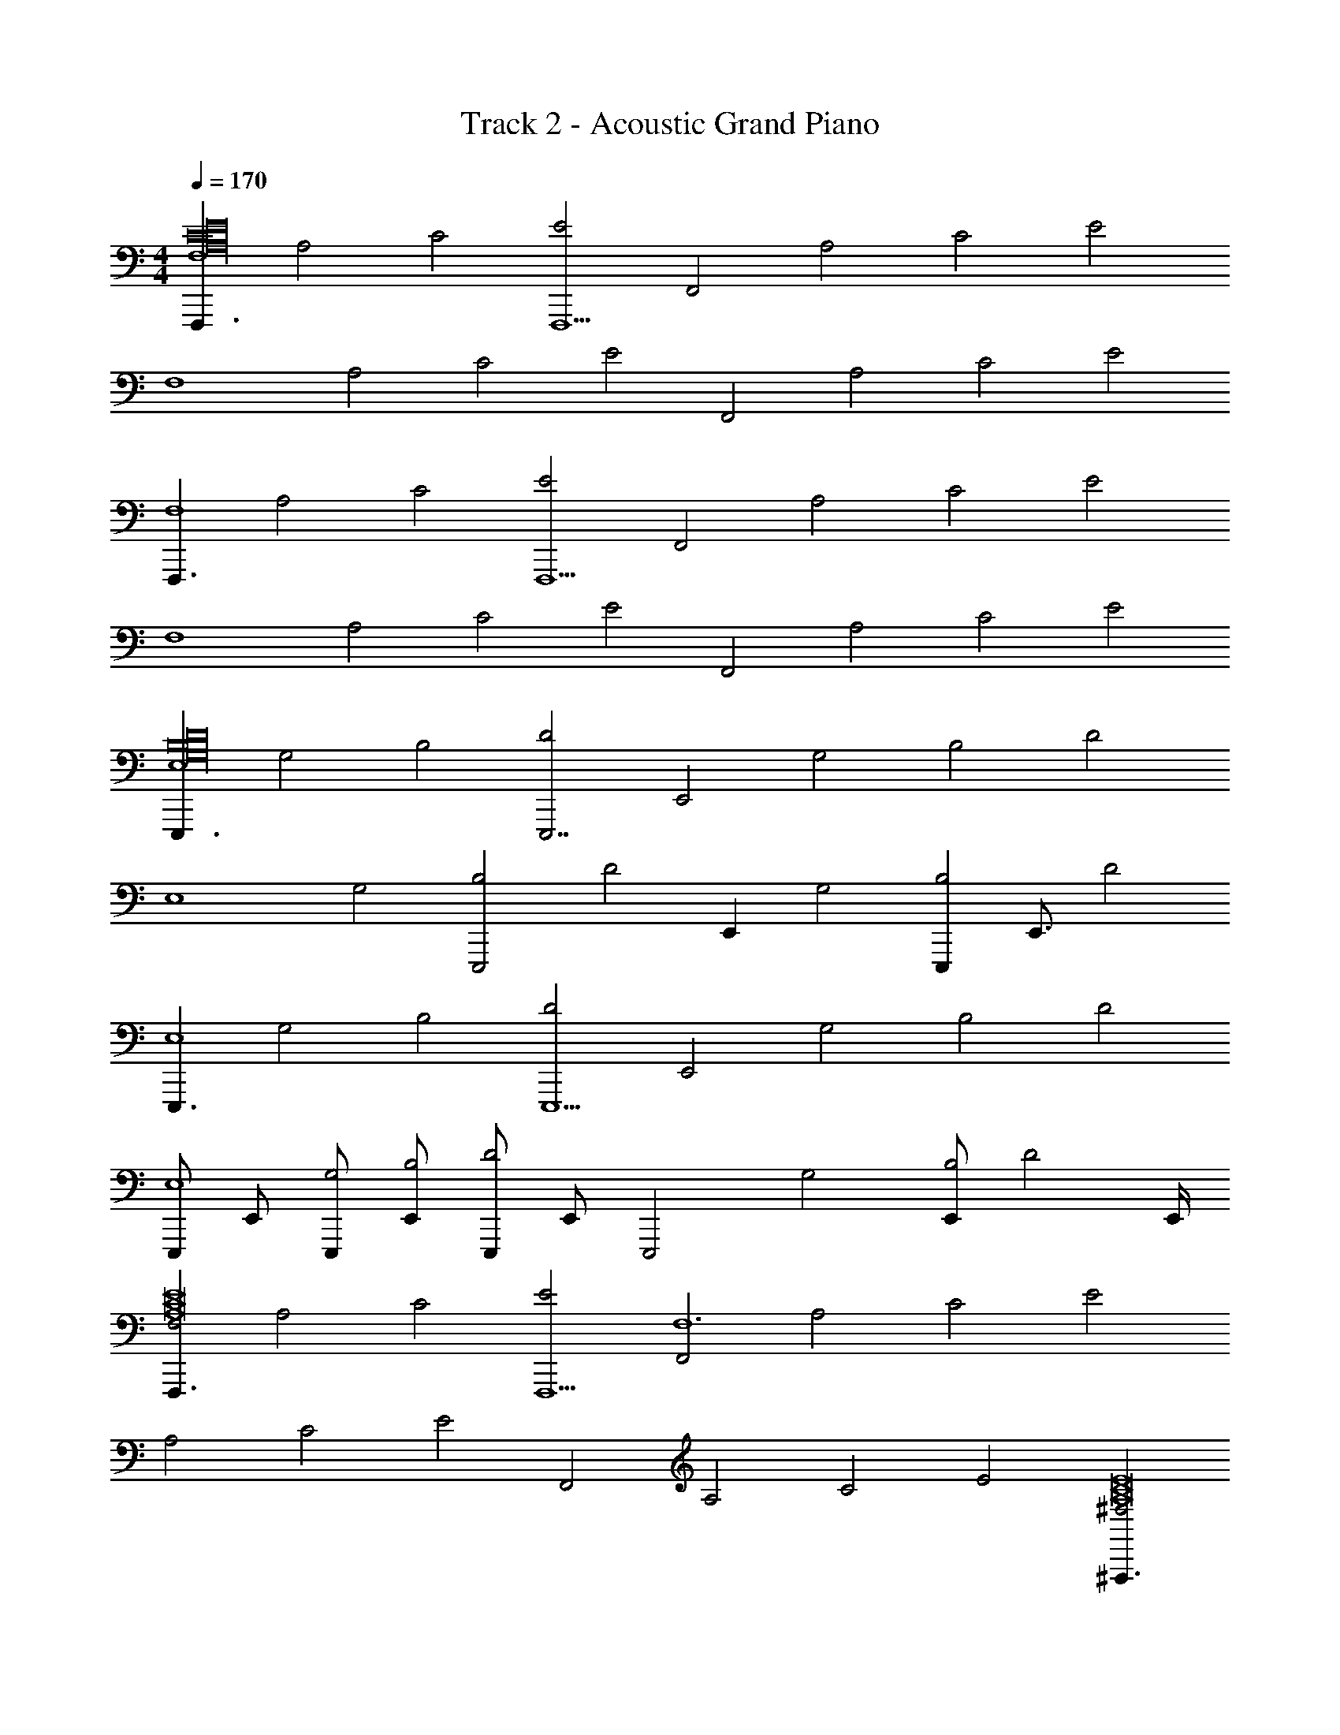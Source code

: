 X: 1
T: Track 2 - Acoustic Grand Piano
Z: ABC Generated by Starbound Composer v0.8.6
L: 1/4
M: 4/4
Q: 1/4=170
K: C
[z/F,,,3/F,4E16C16A,16] [z/A,2] [z/C2] [z/E2F,,,13/] [z/F,,2] [z/A,2] [z/C2] [z/E2] 
[z/F,4] [z/A,2] [z/C2] [z/E2] [z/F,,2] [z/A,2] [z/C2] [z/E2] 
[z/F,,,3/F,4] [z/A,2] [z/C2] [z/E2F,,,13/] [z/F,,2] [z/A,2] [z/C2] [z/E2] 
[z/F,4] [z/A,2] [z/C2] [z/E2] [z/F,,2] [z/A,2] [z/C2] [z/E2] 
[z/E,,,3/E,4B,16D16G,16] [z/G,2] [z/B,2] [z/D2E,,,7/] [z/E,,2] [z/G,2] [z/B,2] [z/D2] 
[z/E,4] [z/G,2] [z/B,2E,,,2] [z/D2] [z/E,,] [z/G,2] [z/4E,,,B,2] [z/4E,,3/4] [z/D2] 
[z/E,,,3/E,4] [z/G,2] [z/B,2] [z/D2E,,,5/] [z/E,,2] [z/G,2] [z/B,2] [z/D2] 
[z/4E,,,/E,4] [z/4E,,/] [E,,,/G,2] [E,,/B,2] [z/4E,,,/D2] [z/4E,,/] [z/E,,,2] [z/G,2] [E,,/B,2] [z/4D2] E,,/4 
[z/F,,,3/F,2E8C8A,8] [z/A,2] [z/C2] [z/E2F,,,13/] [z/F,,2F,6] [z/A,2] [z/C2] [zE2] 
[z/A,2] [z/C2] [z/E2] [z/F,,2] [z/A,2] [z/C2] [z/E2] [z/^F,,,3/^F,2E8A,8C8] 
[z/A,] [z/C] [z/EF,,,13/] [z/C^F,,2F,6] [z/E] [z/^F] [z/A] [z/c] 
[z/A] [z/F] [z/E] [z/CF,,2] [z/A,] [z/F,] [z/E,] [z/G,,,3/G,2D8G,8B,8] 
[z/B,2] [z/D2] [z/G2G,,,7/] [z/G,,2G,6] [z/B,2] [z/D2] [zG2] 
[z/B,2] [z/D2G,,,2] [z/G2] [z/G,,] [z/B,2] [z/4G,,,D2] [z/4G,,3/4] [z/G2] [z/G,,,3/G,2=F8G,8B,8] 
[z/B,2] [z/G,,D2] [z/F2G,,,7/] [z/G,,2G,6] [z/B,2] [z/D2] [zF2] 
[z/B,2] [z/D2G,,,3] [z/F2] [z/G,,2] [z/B,2] [z/D2] [z/F2] [z/=F,,,=F,4A,16C16E16] 
[z/A,2] [=F,,/C2] [z/4F,,,/E2] F,,/4 [z/e2c'2] [F,,,/A,2] [z/F,,C2] [z/E2] [z/F,,,b5/d5/F,4] 
[z/A,2] [F,,/C2] [F,,,/4E2] F,,/4 F,,,/4 z/4 [F,,,/g3/B3/A,2] [z/F,,C2] [z/4E2] [z/8A,31/8] [z/8C4] [z/F,,,F,4E4A8d8] 
[z/A,2] [F,,/C2] [F,,,/4E2] F,,/4 F,,,/4 z/4 [F,,,/A,2] [z/F,,C2] [z3/8E2] [z/8C4] [z/F,,,F,4A4E4] 
[z/A,2] [F,,/C2] [z/4F,,,/E2] F,,/4 z/ [F,,,/A,2] [z/F,,C2] [z/E2] [E,,,/4E,4B,16D16G,16] E,,/4 
[E,,,/G,2] [E,,/B,2] [E,,,/4D2] E,,/4 [z/e2c'2] [E,,,/G,2] [z/E,,B,2] [z/D2] [z/E,,,b5/d5/E,4] 
[z/G,2] [E,,/B,2] [E,,,/4D2] E,,/4 E,,,/4 z/4 [E,,,/g3/B3/G,2] [z/E,,B,2] [z/4D2] [z/8G,31/8] [z/8B,31/8] [z/E,,,D31/8E,4d8G8] 
[z/G,2] [E,,/B,2] [E,,,/4D2] E,,/4 E,,,/4 z/4 [E,,,/G,2] [z/E,,B,2] [z/4D2] [z/8B,4] [z/8D4] [E,,,/4E,4G4] E,,/4 
[E,,,/G,2] [E,,/B,2] [E,,,/4D2] E,,/4 z/ [E,,,/G,2] [z/E,,B,2] [z/D2] [z/F,,,F,2E8C8A,8] 
[z/A,2] [F,,/C2] [F,,,/4E2] F,,/4 [z/e2c'2F,6] [F,,,/A,2] [z/F,,C2] [z/E2] [z/F,,,b5/d5/] 
[z/A,2] [F,,/C2] [F,,,/4E2] F,,/4 F,,,/4 z/4 [F,,,/a3/c3/A,2] [z/F,,C2] [z/4E2] [z/8^F,4] [z/8A,31/8] [z/^F,,,F,2C31/8^f6A6E8C8A,8] 
[z/A,] [^F,,/C] [F,,,/4E] F,,/4 [F,,,/4CF,6] z/4 [F,,,/E] [z/^FF,,] [z/4A] [z/8A,4] [z/8C4] [z/cF,,,E4] 
[z/A] [F,,/F] [F,,,/4E] F,,/4 [z/Cf2c2A2] [F,,,/A,] [z/F,F,,] [z/E,] [G,,,/4G,2g6B6D8G,8B,8] G,,/4 
[G,,,/B,2] [G,,/D2] [G,,,/4G2] G,,/4 [z/G,6] [G,,,/B,2] [z/G,,D2] [z/G2] [z/G,,,] 
[z/B,2] [G,,/D2] [G,,,/4G2] G,,/4 [G,,,/4g2B2] z/4 [G,,,/B,2] [z/G,,D2] [z/G2] [z/G,,,G,2=f4A4=F8G,8B,8] 
[z/B,3/] [G,,/D3/] [G,,,/4F3/] G,,/4 [G,,,/4B,2] z/4 [G,,,/D3/] [z/G,,F3/] [z/G3/] [G,,,/4D2g4B4] G,,/4 
[G,,,/F3/] [G,,/G3/] [G,,,/4B3/] G,,/4 [z/F2] [G,,,/G3/] [z/G,,B3/] [z/d3/] [z/=F,,,=F,4E16C16A,16] 
[z/A,2] [=F,,/C2] [F,,,/4E2] F,,/4 [z/e2c'2] [F,,,/A,2] [z/F,,C2] [z/E2] [z/F,,,d5/b5/F,4] 
[z/A,2] [F,,/C2] [F,,,/4E2] F,,/4 F,,,/4 z/4 [F,,,/g3/B3/A,2] [z/F,,C2] [z/E2] [z/F,,,F,4d8A8] 
[z/A,2] [F,,/C2] [F,,,/4E2] F,,/4 [F,,,/4e'3/4c'3/4] z/4 [z/4F,,,/A,2] [z/4d'3/4b3/4] [z/F,,C2] [z/c'5/8E2] [z/8F,,,F,4] [z3/8d'5/8b5/8] 
[z/4A,2] [z/4c'3/4] [F,,/C2] [F,,,/4d'5/8b5/8E2] F,,/4 z/8 [z3/8e'5/8c'5/8] [z/4F,,,/A,2] [z/4d'5/8b5/8] [z3/8F,,C2] [z/8c'5/8] [z/E2] [E,,,/4g3/4b3/E,4G,16D16B,16] E,,/4 
[z/4E,,,/G,2] [z/4d5/8g5/4] [z3/8E,,/B,2] [z/8B5/8d9/8] [E,,,/4D2] E,,/4 [z/e2c'2G7B7] [E,,,/G,2] [z/E,,B,2] [z/D2] [z/E,,,d5/b5/E,4] 
[z/G,2] [E,,/B,2] [E,,,/4D2] E,,/4 E,,,/4 z/4 [E,,,/B3/g3/G,2] [z/E,,B,2] [z/D2] [z/E,,,E,4G8d8] 
[z/G,2] [E,,/B,2] [E,,,/4D2] E,,/4 [E,,,/4g3/4b3/4] z/4 [z/4E,,,/G,2] [z/4c'3/4a3/4] [z/E,,B,2] [z/b5/8g5/8D2] [z/8E,,,/4E,4] [z/8c'5/8a5/8] E,,/4 
[z/4E,,,/G,2] [z/4b3/4g3/4] [E,,/B,2] [E,,,/4a5/8c'5/8D2] E,,/4 z/8 [z3/8b5/8g5/8] [z/4E,,,/G,2] [z/4d5/8B5/8] [z3/8E,,B,2] [z/8d5/8B5/8] [z/D2] [z/F,,,F,2e5c5A,8C8E8] 
[z/A,2] [F,,/C2] [F,,,/4E2] F,,/4 [z/e2c'2F,6] [F,,,/A,2] [z/F,,C2] [z/E2] [z/F,,,d5/b5/] 
[z/A,2] [F,,/C2] [F,,,/4E2] F,,/4 F,,,/4 z/4 [F,,,/E3/c3/a3/A,2] [z/F,,C2] [z/E2] [z/^F,,,^F,2a2^F2^f6A6C8A,8E8] 
[z/A,] [^F,,/C] [z/8F,,,/4E] [z/8^c'3/8] [z/8F,,/4d'3/8] [z/8^d'3/8] [F,,,/4Cc2e'2F,6] z/4 [F,,,/E] [z/FF,,] [z/A] [z/cF,,,=c'2A2] 
[z/A] [F,,/F] [F,,,/4E] [z/8F,,/4b3/8] [z/8_b3/8] [z/CF2a2A2c2f2] [F,,,/A,] [z/F,F,,] [z/E,] [G,,,/4G,2g6B6=b8G8D8G,8B,8] G,,/4 
[G,,,/B,2] [G,,/D2] [G,,,/4G2] G,,/4 [z/G,6] [G,,,/B,2] [z/G,,D2] [z/G2] [z/G,,,] 
[z/B,2] [G,,/D2] [G,,,/4G2] G,,/4 [G,,,/4B2g2] z/4 [G,,,/B,2] [z/G,,D2] [z/G2] [z/G,,,G,2a2A4=f4A4=F8B,8G,8] 
[z/B,3/] [G,,/D3/] [G,,,/4F3/] G,,/4 [G,,,/4B,2g2] z/4 [G,,,/D3/] [z/G,,F3/] [z/G3/G9/] [G,,,/4D2d2G2B4g4] G,,/4 
[G,,,/F3/] [G,,/G3/] [G,,,/4B3/] G,,/4 [z/F2B2D2] [G,,,/G3/] [G,,/4B3/] G,,,/4 [G,,/4d3/] G,,,/4 [z/A,,,A,2C8A,8E,8] 
[z/C2] [A,,/E2] [A,,,/4A2] A,,/4 [z/A,2] [A,,,/C2] [z/A,,E2] [z/A2] [z/A,,,E3/e'3/a3/A,2] 
[z/C2] [A,,/E2] [A,,,/4A3/a'3/c'3/A2] A,,/4 [A,,,/4A,2] z/4 [A,,,/C2] [z/BA,,b'=d'E2] [z/A2] [z/B,,,G3/c''3/e'3/B,2D8G,8B,8] 
[z/D2] [B,,/G2] [B,,,/4G3/b'3/d'3/B2] B,,/4 [B,,,/4B,6] z/4 [B,,,/D2] [z/CB,,g'bG2] [z/B2] [z/B,,,D3d'3g3] 
[z/D2] [B,,/G2] [B,,,/4B2] B,,/4 z/ [B,,,/D2] [z/CB,,c'gG2] [z/B2] [C,,/4D3/d'3/g3/C2E8G,8C8] C,/4 
[C,,/E2] [C,/G2] [C,,/4c2E11/C11/e'11/c'11/] C,/4 [z/C6] [C,,/E2] [z/C,G2] [z/c2] [z/C,,] 
[z/E2] [C,/G2] [C,,/4c2] C,/4 C,,/4 z/4 [C,,/E2] [z/ECC,e'gG2] [z/c2] [z/C,,F3/D3/f'3/a3/C2G,8] 
[z/E3/] [C,/G3/] [C,,/4c3/G13/E13/g'13/c'13/] C,/4 [C,,/4E2] z/4 [C,,/G3/] [z/C,c3/] [z/e3/] [C,,/4G2] C,/4 
[C,,/c3/] [C,/e3/] [C,,/4g3/] C,/4 [z/c2] [C,,/e3/] [z/C,g3/] [z/c'3/] [z/A,,,A,2E,8A,8C8] 
[z/C2] [A,,/E2] [A,,,/4A2] A,,/4 [z/A,2] [A,,,/C2] [z/cA,,e'c''E2] [z/A2] [z/A,,,c3/E3/c''3/e'3/A,2] 
[z/C2] [A,,/E2] [A,,,/4B3/D3/b'3/d'3/A2] A,,/4 [A,,,/4A,2] z/4 [A,,,/C2] [z/ACA,,a'c'E2] [z/A2] [z/B,,,G3/A3/a'3/c'3/B,2D8G,8B,8] 
[z/D2] [B,,/G2] [B,,,/4B,3/G3/g'3/b3/B2] B,,/4 [B,,,/4B,6] z/4 [B,,,/D2] [z/DB,,d'gG2] [z/B2] [z/B,,,B,3D3c'3e3] 
[z/D2] [B,,/G2] [B,,,/4B2] B,,/4 z/ [B,,,/D2] [z/CG,B,,g'c'G2] [z/B2] [c/C/C,,=F,3/d'3/f3/G,8C8] 
[e/G,/] [g/C/C,/] [C/4C,,/4c/E,9/e13/c'13/] [G,/4C,/4] [e/C/] [g/G,/C,,/] [C/4c/C,] G,/4 [e/C/] [g/C/C,,] 
[c/G,/] [e/C/C,/] [C/4C,,/4g/] [G,/4C,/4] [C,,/4c/C/C] z/4 [e/G,/C,,/] [C/4g/DC,] G,/4 [c'/C/] [c/C/C,,/C,3/4D4F4G,8] 
[C,,/4e/G,/] C,/4 [C,,/4g/C/] z/4 [C/4c/C,,/C,3/4] G,/4 [C,,/4e/C/] C,/4 [C,,/4g/G,/] z/4 [C/4c/C,,/C,/] G,/4 [C,/4e/C/] C,,/4 [g/C/C,,/C,3/4C4E4] 
[C,,/4c/G,/] C,/4 [C,,/4e/C/] z/4 [C/4g/C,,/C,3/4] G,/4 [C,,/4c/C/] C,/4 [C,,/4e/G,/] z/4 [C/4g/C,,/C,/] G,/4 [C,/4c'/C/] C,,/4 [z/=F,,,F,4A,16C16E16] 
[z/A,2] [=F,,/C2] [F,,,/4E2] F,,/4 [z/e2c'2] [F,,,/A,2] [z/F,,C2] [z/E2] [F,,,/4b5/d5/F,4] F,,/4 
[F,,,/A,2] [F,,/C2] [F,,,/4E2] F,,/4 F,,,/4 z/4 [F,,,/g3/B3/A,2] [z/F,,C2] [z/E2] [z/F,,,F,4A8d8] 
[z/A,2] [F,,/C2] [F,,,/4E2] F,,/4 F,,,/4 z/4 [F,,,/A,2] [z/C,F,,C2] [z/E2] [F,,,/4D,2F,4] F,,/4 
[F,,,/A,2] [F,,/C2] [z/8F,,,/4E2] [z/8F,3/8] [z/8F,,/4G,3/8] [z/8A,3/8] [z/B,2D,2] [F,,,/A,2] [z/F,,C2] [z/E2] [E,,,/4E,4G,8B,,8B,16D16G,16] E,,/4 
[E,,,/G,2] [E,,/B,2] [E,,,/4D2] E,,/4 [z/e2c'2] [E,,,/G,2] [z/E,,B,2] [z/D2] [E,,,/4b5/d5/E,4] E,,/4 
[E,,,/4G,2] z/4 [E,,/B,2] [E,,,/4D2] E,,/4 E,,,/4 z/4 [E,,,/g3/B3/G,2] [z/E,,B,2] [z/D2] [z/E,,,E,4d8G8] 
[z/G,2] [E,,/B,2] [E,,,/4D2] E,,/4 E,,,/4 z/4 [E,,,/G,2] [z/D,E,,B,2] [z/D2] [E,,,/4B,,2E,4] E,,/4 
[E,,,/G,2] [E,,/B,2] [E,,,/4D2] E,,/4 [z/D,2G,2] [E,,,/G,2] [z/E,,B,2] [z/D2] [z/F,,,F,2A,7C,7E8C8A,8] 
[z/A,2] [F,,/C2] [F,,,/4E2] F,,/4 [z/e2c'2F,6] [F,,,/A,2] [z/F,,C2] [z/E2] [F,,,/4b5/d5/] F,,/4 
[F,,,/A,2] [F,,/C2] [F,,,/4E2] F,,/4 F,,,/4 z/4 [F,,,/c3/a3/A,2] [z/C,F,,C2] [z/E2] [z/^F,,,^F,2D,2A,2^f6A6E8C8A,8] 
[z/A,] [^F,,/C] [z/8F,,,/4E] [z/8B,3/8] [z/8F,,/4C3/8] [z/8D3/8] [F,,,/4CA,4E4F,6] z/4 [F,,,/E] [z/^FF,,] [z/A] [F,,,/4c] F,,/4 
[F,,,/A] [F,,/F] [F,,,/4E] F,,/4 [z/CF,2f2c2A2] [F,,,/A,] [z/F,F,,] [z/E,] [G,,,/4G,2D,4g6B6D8G,8B,8] G,,/4 
[G,,,/B,2] [G,,/D2] [G,,,/4G2] G,,/4 [z/G,6] [G,,,/B,2] [z/G,,D2] [z/G2] [G,,,/4G,4] G,,/4 
[G,,,/B,2] [G,,/D2] [G,,,/4G2] G,,/4 [G,,,/4g2B2] z/4 [G,,,/B,2] [z/G,,D2] [z/G2] [z/G,,,G,2D,4=f4A4=F8G,8B,8] 
[z/B,3/] [G,,/D3/] [G,,,/4F3/] G,,/4 [G,,,/4B,2] z/4 [G,,,/D3/] [z/G,,F3/] [z/G3/G9/] [G,,,/4D2G,4g4B4] G,,/4 
[G,,,/F3/] [G,,/G3/] [G,,,/4B3/] G,,/4 [z/F2] [G,,,/G3/] [z/G,,B3/] [z/d3/] [z/=F,,,=F,4E16C16A,16] 
[z/A,2] [=F,,/C2] [F,,,/4E2] F,,/4 [z/e2c'2] [F,,,/A,2] [z/F,,C2] [z/E2] [F,,,/4b5/d5/F,4] F,,/4 
[F,,,/A,2] [F,,/C2] [F,,,/4E2] F,,/4 F,,,/4 z/4 [F,,,/g3/B3/A,2] [z/F,,C2] [z/E2] [z/F,,,F,4A8d8] 
[z/A,2] [F,,/C2] [F,,,/4E2] F,,/4 F,,,/4 z/4 [F,,,/A,2] [z/CC,F,F,,C2] [z/E2] [F,,,/4D2D,2F,4] F,,/4 
[F,,,/A,2] [F,,/C2] [F,,,/4E2] F,,/4 [z/B2F,2B,2] [F,,,/A,2] [z/F,,C2] [z/4E2] [z/8A3/8] [z/8^G3/8] [E,,,/4E,4=G8B,8G,16D16B,16] E,,/4 
[E,,,/G,2] [E,,/B,2] [E,,,/4D2] E,,/4 [z/e2c'2] [E,,,/G,2] [z/E,,B,2] [z/D2] [E,,,/4b5/d5/E,4] E,,/4 
[E,,,/G,2] [E,,/B,2] [E,,,/4D2] E,,/4 E,,,/4 z/4 [E,,,/g3/B3/G,2] [z/E,,B,2] [z/D2] [z/E,,,E,4d8G8] 
[z/G,2] [E,,/B,2] [E,,,/4D2] E,,/4 E,,,/4 z/4 [E,,,/G,2] [z/DD,E,,B,2] [z/D2] [E,,,/4E2G,2E,4] E,,/4 
[E,,,/G,2] [E,,/B,2] [E,,,/4D2] E,,/4 [z/G2F,2] [E,,,/G,2] [z/E,,B,2] [z/D2] [z/F,,,F,2A4E4A,8C8E8] 
[z/A,2] [F,,/C2] [F,,,/4E2] F,,/4 [z/e2c'2F,6] [F,,,/A,2] [z/F,,C2] [z/E2] [F,,,/4b5/d5/] F,,/4 
[F,,,/A,2] [F,,/A,C2] [F,,,/4E2] F,,/4 [F,,,/4D,C] z/4 [F,,,/a3/c3/A,2] [z/EE,F,,C2] [z/E2] [z/^F,,,^F,2A2C2A6^f6E8A,8C8] 
[z/A,] [^F,,/C] [F,,,/4E] [z/8F,,/4c/] [z/8d/] [F,,,/4Ce4A4F,6] z/4 [F,,,/E] [z/^FF,,] [z/A] [F,,,/4c] F,,/4 
[F,,,/A] [F,,/F] [F,,,/4E] F,,/4 [z/CE2f2c2A2] [F,,,/A,] [z/F,F,,] [z/E,] [G,,,/4G,2D6G6B6g6B,8G,8D8] G,,/4 
[G,,,/B,2] [G,,/D2] [G,,,/4G2] G,,/4 [z/G,6] [G,,,/B,2] [z/G,,D2] [z/G2] [z/G,,,] 
[z/B,2] [G,,/D2] [G,,,/4G2] G,,/4 [G,,,/4E2A2g2B2] z/4 [G,,,/B,2] [z/G,,D2] [z/G2] [z/G,,,G,2D2G2A4=f4G,8B,8=F8] 
[z/B,3/] [G,,/D3/] [G,,,/4F3/] G,,/4 [G,,,/4B,2B,2D2] z/4 [G,,,/D3/] [z/G,,F3/] [z/G3/G9/] [G,,,/4D2G,2D2g4B4] G,,/4 
[G,,,/F3/] [G,,/G3/] [G,,,/4B3/] G,,/4 [z/F2B,2=F,2] [G,,,/G3/] [G,,/4B3/] G,,,/4 [G,,/4d3/] G,,,/4 [z/A,,,A,2C8A,8E,8] 
[z/C2] [A,,/E2] [A,,,/4A2] A,,/4 [z/A,2] [A,,,/C2] [z/A,,E2] [z/A2] [z/A,,,E3/a3/e'3/A,2] 
[z/C2] [A,,/E2] [A,,,/4A3/a'3/c'3/A2] A,,/4 [A,,,/4A,2] z/4 [A,,,/C2] [z/BA,,b'd'E2] [z/A2] [z/B,,,G3/c''3/e'3/B,2D8G,8B,8] 
[z/D2] [B,,/G2] [B,,,/4G3/b'3/d'3/B2] B,,/4 [B,,,/4B,6] z/4 [B,,,/D2] [z/CB,,g'bG2] [z/B2] [z/B,,,D3d'3g3] 
[z/D2] [B,,/G2] [B,,,/4B2] B,,/4 z/ [B,,,/D2] [z/CB,,c'gG2] [z/B2] [C,,/4D3/d'3/g3/C2G,8C8E8] C,/4 
[C,,/E2] [C,/G2] [C,,/4c2C11/E11/e'11/c'11/] C,/4 [z/C6] [C,,/E2] [z/C,G2] [z/c2] [z/C,,] 
[z/E2] [C,/G2] [C,,/4c2] C,/4 C,,/4 z/4 [C,,/E2] [z/ECC,e'gG2] [z/c2] [z/C,,F3/D3/f'3/a3/C2G,8] 
[z/E3/] [C,/G3/] [C,,/4c3/E13/G13/g'13/c'13/] C,/4 [C,,/4E2] z/4 [C,,/G3/] [z/C,c3/] [z/e3/] [C,,/4G2] C,/4 
[C,,/c3/] [C,/e3/] [C,,/4g3/] C,/4 [z/c2] [C,,/e3/] [z/C,g3/] [z/c'3/] [z/A,,,A,2E,8A,8C8] 
[z/C2] [A,,/E2] [A,,,/4A2] A,,/4 [z/A,2] [A,,,/C2] [z/cA,,e'c''E2] [z/A2] [z/A,,,c3/E3/c''3/e'3/A,2] 
[z/C2] [A,,/E2] [A,,,/4D3/B3/b'3/d'3/A2] A,,/4 [A,,,/4A,2] z/4 [A,,,/C2] [z/ACA,,a'c'E2] [z/A2] [z/B,,,G3/A3/a'3/c'3/B,2D8G,8B,8] 
[z/D2] [B,,/G2] [B,,,/4G3/B,3/g'3/b3/B2] B,,/4 [B,,,/4B,6] z/4 [B,,,/D2] [z/DB,,d'gG2] [z/B2] [z/B,,,B,3D3c'3e3] 
[z/D2] [B,,/G2] [B,,,/4B2] B,,/4 z/ [B,,,/D2] [z/CG,B,,g'c'G2] [z/B2] [c/C/C,,F,3/d'3/f3/G,8C8] 
[e/G,/] [g/C/C,/] [C/4C,,/4c/E,9/e13/c'13/] [G,/4C,/4] [e/C/] [g/G,/C,,/] [C/4c/C,] G,/4 [e/C/] [g/C/C,,] 
[c/G,/] [e/C/C,/] [C/4C,,/4g/] [G,/4C,/4] [C,,/4c/C/C] z/4 [e/G,/C,,/] [C/4g/DC,] G,/4 [c'/C/] [c/C/C,,/C,3/4D4F4G,8] 
[C,,/4e/G,/] C,/4 [C,,/4g/C/] z/4 [C/4c/C,,/C,3/4] G,/4 [C,,/4e/C/] C,/4 [C,,/4g/G,/] z/4 [C/4c/C,,/C,/] G,/4 [C,/4e/C/] C,,/4 [g/C/C,,/C,3/4C4E4] 
[C,,/4c/G,/] C,/4 [C,,/4e/C/] z/4 [C/4g/C,,/C,3/4] G,/4 [C,,/4c/C/] C,/4 [C,,/4e/G,/] z/4 [C/4g/C,/C,,/] G,/4 [C,/4c'/C/] C,,/4 [C,,C,,2] 
C,/ [z/4C,,/] C,/4 [z/C,,,14] C,,/ C, C,, z/ 
C,,/ C,/ C,,3/ C,, C,/ 
[z/4C,,/] C,/4 z/ C,,/ C, C,, z/ 
C,,/ C,/ C,,3/ [z/4C,,/C,,2] C,/4 C,,/ C,/ 
[z/4C,,/] C,/4 [z/C,,,14] C,,/ C, C,, z/ 
C,,/ C,/ C,,/ C, C,, C,/ 
[z/4C,,/] C,/4 z/ C,,/ C, [z/4C,,/] C,/4 C,,/ C,/ 
[z/4C,,/] C,/4 z/ C,,/ C, [z/=F,,,3/F,4E16C16A,16] [z/A,2] [=F,,/C2] 
[z/4F,,,/E2] F,,/4 F,,,/ [z/F,,,3/A,2] [F,,/C2] [z/4E2] F,,/4 [z/F,,,F,4] [z/A,2] [z/C2F,,,3] 
[z/E2] [z/F,,2] [z/A,2] [z/C2] [z/E2] [z/F,,,3/F,4] [z/A,2] [F,,/C2] 
[z/4F,,,/E2] F,,/4 F,,,/ [z/F,,,3/A,2] [F,,/C2] [z/4E2] F,,/4 [z/F,,,F,4] [z/A,2] [z/C2F,,,3] 
[z/E2] [z/F,,2] [z/A,2] [z/C2] [z/E2] [z/4E,,,/E,4B,16D16G,16] E,,/4 [z/E,,,G,2] [E,,/B,2] 
[z/4E,,,D2] E,,/4 z/ [z/E,,,3/G,2] [E,,/B,2] [z/4D2] E,,/4 [z/E,,,7/4E,4] [z/G,2] [E,,/B,2] 
[z/4D2] [z/E,,,3/4] [z/4E,,/] [z/E,,,3/G,2] [z/E,,B,2] [z/D2] [z/E,,,3/E,4] [z/G,2] [E,,/B,2] 
[z/4E,,,D2] E,,/4 z/ [z/E,,,3/G,2] [E,,/B,2] [z/4D2] E,,/4 [z/4E,,,/E,4] E,,/4 [z/E,,,5/4G,2] [E,,/B,2] 
[z/4D2] [z/E,,,3/4] [z/4E,,/] [z/E,,,3/G,2] [z/E,,B,2] [z/D2] [z/F,,,3/F,2E8C8A,8] [z/A,2] [F,,/C2] 
[z/4F,,,E2] F,,/4 [z/F,6] [z/F,,,3/A,2] [F,,/C2] [z/4E2] F,,/4 [z/F,,,] [z/A,2] [z/C2F,,,3] 
[z/E2] [z/F,,2] [z/A,2] [z/C2] [z/E2] [z/^F,,,3/^F,2E8A,8C8] [z/A,] [^F,,/C] 
[z/4EF,,,] F,,/4 [z/CF,6] [z/EF,,,3/] [F,,/^F] [z/4A] F,,/4 [z/cF,,,] [z/A] [z/FF,,,3] 
[z/E] [z/CF,,2] [z/A,] [z/F,] [z/E,] [z/4G,,,/G,2D8G,8B,8] G,,/4 [z/G,,,B,2] [G,,/D2] 
[z/4G,,,G2] G,,/4 [z/G,6] [z/G,,,3/B,2] [G,,/D2] [z/4G2] G,,/4 [z/G,,,7/4] [z/B,2] [G,,/D2] 
[z/4G2] [z/G,,,3/4] [z/4G,,/] [z/G,,,3/B,2] [z/G,,D2] [z/G2] [z/G,,,3/G,2=F8G,8B,8] [z/B,2] [G,,/D2] 
[z/4G,,,F2] G,,/4 [z/G,6] [z/G,,,3/B,2] [G,,/D2] [z/4F2] G,,/4 [z/4G,,,/] G,,/4 [z/G,,,5/4B,2] [G,,/D2] 
[z/4F2] [z/G,,,3/4] [z/4G,,/] [z/G,,,3/B,2] [z/G,,D2] F9/ 

